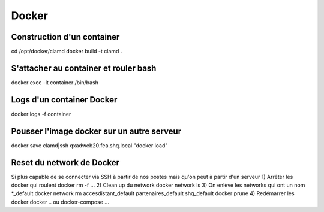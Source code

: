 Docker
======

Construction d'un container
---------------------------

cd /opt/docker/clamd
docker build -t clamd .

S'attacher au container et rouler bash
--------------------------------------

docker exec -it container /bin/bash

Logs d'un container Docker
--------------------------

docker logs -f container


Pousser l'image docker sur un autre serveur
-------------------------------------------

docker save clamd|ssh qxadweb20.fea.shq.local "docker load"



Reset du network de Docker
-------------------------
Si plus capable de se connecter via SSH à partir de nos postes mais qu'on peut à partir d'un serveur
1) Arrêter les docker qui roulent
docker rm -f ...
2) Clean up du network
docker network ls
3) On enlève les networks qui ont un nom *_default
docker network rm accesdistant_default partenaires_default shq_default
docker prune
4) Redémarrer les docker
docker .. ou docker-compose ...
